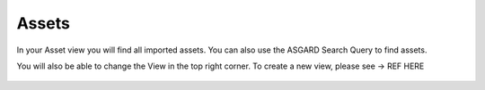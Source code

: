 Assets
======

In your Asset view you will find all imported assets. You can also
use the ASGARD Search Query to find assets.

You will also be able to change the View in the top right corner.
To create a new view, please see -> REF HERE

.. figure:: ../images/assets_assets_overview.png
   :alt: Assets Overview